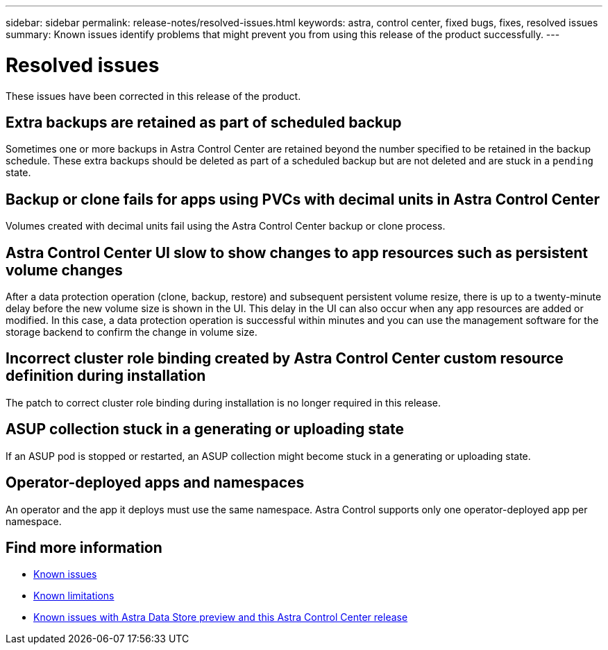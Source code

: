 ---
sidebar: sidebar
permalink: release-notes/resolved-issues.html
keywords: astra, control center, fixed bugs, fixes, resolved issues
summary: Known issues identify problems that might prevent you from using this release of the product successfully.
---

= Resolved issues
:hardbreaks:
:icons: font
:imagesdir: ../media/release-notes/

These issues have been corrected in this release of the product.

== Extra backups are retained as part of scheduled backup
//ASTRACTL-10069/DOC-3609
Sometimes one or more backups in Astra Control Center are retained beyond the number specified to be retained in the backup schedule. These extra backups should be deleted as part of a scheduled backup but are not deleted and are stuck in a `pending` state.

== Backup or clone fails for apps using PVCs with decimal units in Astra Control Center
//ASTRACTL-9948/DOC-3612
Volumes created with decimal units fail using the Astra Control Center backup or clone process.

== Astra Control Center UI slow to show changes to app resources such as persistent volume changes
// DOC-3563/ASTRACTL-9540/AD AH
After a data protection operation (clone, backup, restore) and subsequent persistent volume resize, there is up to a twenty-minute delay before the new volume size is shown in the UI. This delay in the UI can also occur when any app resources are added or modified. In this case, a data protection operation is successful within minutes and you can use the management software for the storage backend to confirm the change in volume size.

== Incorrect cluster role binding created by Astra Control Center custom resource definition during installation
//ASTRACTL-11352/DOC-3726
The patch to correct cluster role binding during installation is no longer required in this release.

== ASUP collection stuck in a generating or uploading state
//DOC-3813/ASTRACTL-12325
If an ASUP pod is stopped or restarted, an ASUP collection might become stuck in a generating or uploading state.

== Operator-deployed apps and namespaces
//DOC-3899/ASTRACTL-13098
An operator and the app it deploys must use the same namespace. Astra Control supports only one operator-deployed app per namespace.

== Find more information

* link:../release-notes/known-issues.html[Known issues]
* link:../release-notes/known-limitations.html[Known limitations]
* link:../release-notes/known-issues-ads.html[Known issues with Astra Data Store preview and this Astra Control Center release]
